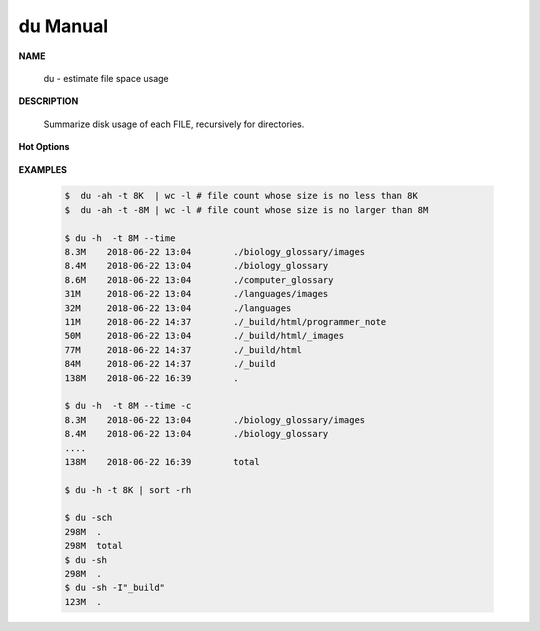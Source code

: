 *********
du Manual
*********

**NAME**

   du - estimate file space usage

**DESCRIPTION**

   Summarize disk usage of each FILE, recursively for directories.

**Hot Options**

   .. option:: -0, --null

      end each output line with 0 byte rather than newline

   .. option:: -c, --total
         
      produce a grand total

   .. option:: -d, --max-depth=N
      
      print the total for a directory (or file, with --all) only if it is N or 
      fewer levels below the command line argument; ``--max-depth=0`` is the same as --summarize

   .. option:: -h, --human-readable
      
      print sizes in human readable format (e.g., 1K 234M 2G)

   .. option:: -L, --dereference
      
      dereference all symbolic links

   .. option:: -P, --no-dereference
      
      don't follow any symbolic links (this is the default)

   .. option:: -S, --separate-dirs
      
      do not include size of subdirectories

   .. option:: -s, --summarize
            
      display only a total for each argument. equivalent to ``-d 0``.

   .. option:: -t, --threshold=SIZE
         
      exclude entries smaller than SIZE if positive, or entries greater than SIZE if negative.
      If multi -t are specified, the last one takes effect.

   .. option:: --time=WORD
         
      show time as *WORD* instead of modification time: *atime, access, use, ctime or status.*
      show time of the last modification if *WORD* is unspecified.
      
   .. option:: --exclude=PATTERN
         
      exclude files that match PATTERN

      .. note:: 

         **PATTERN** is a shell pattern (not a regular expression). The pattern *?* matches any one character, 
         whereas \* matches any string (composed of zero, one or multiple characters). For example, the command
         ``du --exclude='*.o'`` will skip all files and subdirectories ending in *.o* (including the file *.o* itself).


**EXAMPLES**

   .. code-block:: sh
      
      $  du -ah -t 8K  | wc -l # file count whose size is no less than 8K
      $  du -ah -t -8M | wc -l # file count whose size is no larger than 8M

      $ du -h  -t 8M --time
      8.3M    2018-06-22 13:04        ./biology_glossary/images
      8.4M    2018-06-22 13:04        ./biology_glossary
      8.6M    2018-06-22 13:04        ./computer_glossary
      31M     2018-06-22 13:04        ./languages/images
      32M     2018-06-22 13:04        ./languages
      11M     2018-06-22 14:37        ./_build/html/programmer_note
      50M     2018-06-22 13:04        ./_build/html/_images
      77M     2018-06-22 14:37        ./_build/html
      84M     2018-06-22 14:37        ./_build
      138M    2018-06-22 16:39        .
      
      $ du -h  -t 8M --time -c
      8.3M    2018-06-22 13:04        ./biology_glossary/images
      8.4M    2018-06-22 13:04        ./biology_glossary
      ....
      138M    2018-06-22 16:39        total

      $ du -h -t 8K | sort -rh

      $ du -sch
      298M  .
      298M  total
      $ du -sh
      298M  .
      $ du -sh -I"_build"
      123M  .
      